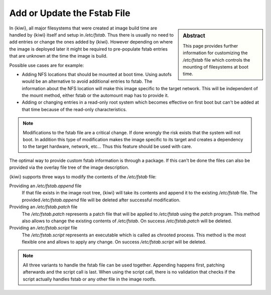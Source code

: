 .. _custom_fstab_extension:

Add or Update the Fstab File
============================

.. sidebar:: Abstract

   This page provides further information for customizing
   the `/etc/fstab` file which controls the mounting of
   filesystems at boot time.

In {kiwi}, all major filesystems that were created at image
build time are handled by {kiwi} itself and setup in `/etc/fstab`.
Thus there is usually no need to add entries or change the
ones added by {kiwi}. However depending on where the image is
deployed later it might be required to pre-populate fstab
entries that are unknown at the time the image is build.

Possible use cases are for example:

* Adding NFS locations that should be mounted at boot time.
  Using autofs would be an alternative to avoid additional
  entries to fstab. The information about the NFS location
  will make this image specific to the target network. This
  will be independent of the mount method, either fstab or
  the automount map has to provide it.
 
* Adding or changing entries in a read-only root system
  which becomes effective on first boot but can't be added
  at that time because of the read-only characteristics.

.. note::

   Modifications to the fstab file are a critical change. If
   done wrongly the risk exists that the system will not boot.
   In addition this type of modification makes the image
   specific to its target and creates a dependency to the
   target hardware, network, etc... Thus this feature should
   be used with care.

The optimal way to provide custom fstab information is through a
package. If this can't be done the files can also be provided via
the overlay file tree of the image description.

{kiwi} supports three ways to modify the contents of the `/etc/fstab`
file:

Providing an `/etc/fstab.append` file
  If that file exists in the image root tree, {kiwi} will take its
  contents and append it to the existing `/etc/fstab` file. The
  provided `/etc/fstab.append` file will be deleted after successful
  modification.

Providing an `/etc/fstab.patch` file
  The `/etc/fstab.patch` represents a patch file that will be
  applied to `/etc/fstab` using the `patch` program. This method
  also allows to change the existing contents of `/etc/fstab`.
  On success `/etc/fstab.patch` will be deleted.

Providing an `/etc/fstab.script` file
  The `/etc/fstab.script` represents an executable which is called
  as chrooted process. This method is the most flexible one and
  allows to apply any change. On success `/etc/fstab.script` will be
  deleted.

.. note::

   All three variants to handle the fstab file can be used together.
   Appending happens first, patching afterwards and the script call
   is last. When using the script call, there is no validation that
   checks if the script actually handles fstab or any other
   file in the image rootfs.

